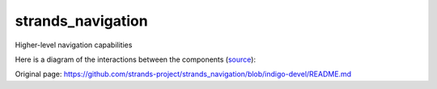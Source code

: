 strands\_navigation
===================

Higher-level navigation capabilities

Here is a diagram of the interactions between the components
(`source <http://interactive.blockdiag.com/?compression=deflate&src=eJx9kt1KxDAQhe_3KUKvs09Q1osVwQuVRcQbkTJNxzaYZEJ-qovsu5s0dbvqshBIhvnOnHCSVpF47yT07GvFWLDsRUGLalM9kSVFvRSg2A6CI6XQVa91psxZ6gFG2UOQZAqG9oe6-UQRA7IdKSn2pauXIfdkZCCH3b8RThyhR9CWXSup21nfnuhH3ILH0hjgpHUbNZg1fIBD9hsbF_9n6eOZ-yv5Fo7MXS62OCSGoqu4D3uFbMM68AN2E59W7yjaKcmc5bTNeoiBDGmKvrElTWn6KhGHP7KZ98GB6XxjlkuVqYan6HgKt74gFilP34C1vqic4KO5JJjdBieLIIdY-PIr1lfJubx99s61NvMz5nPLk0UWJR-eg6tXh2-Var3n>`__):
|components|

.. |components| image:: http://interactive.blockdiag.com/image?compression=deflate&encoding=base64&src=eJx9kt1KxDAQhe_3KUKvs09Q1osVwQuVRcQbkTJNxzaYZEJ-qovsu5s0dbvqshBIhvnOnHCSVpF47yT07GvFWLDsRUGLalM9kSVFvRSg2A6CI6XQVa91psxZ6gFG2UOQZAqG9oe6-UQRA7IdKSn2pauXIfdkZCCH3b8RThyhR9CWXSup21nfnuhH3ILH0hjgpHUbNZg1fIBD9hsbF_9n6eOZ-yv5Fo7MXS62OCSGoqu4D3uFbMM68AN2E59W7yjaKcmc5bTNeoiBDGmKvrElTWn6KhGHP7KZ98GB6XxjlkuVqYan6HgKt74gFilP34C1vqic4KO5JJjdBieLIIdY-PIr1lfJubx99s61NvMz5nPLk0UWJR-eg6tXh2-Var3n


Original page: https://github.com/strands-project/strands_navigation/blob/indigo-devel/README.md